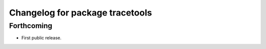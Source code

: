 ^^^^^^^^^^^^^^^^^^^^^^^^^^^^^^^^
Changelog for package tracetools
^^^^^^^^^^^^^^^^^^^^^^^^^^^^^^^^

Forthcoming
-----------
* First public release.
